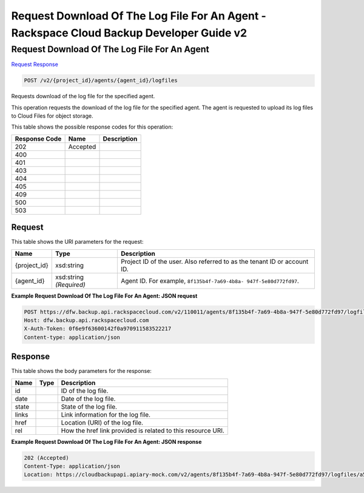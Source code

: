 
.. THIS OUTPUT IS GENERATED FROM THE WADL. DO NOT EDIT.

=============================================================================
Request Download Of The Log File For An Agent -  Rackspace Cloud Backup Developer Guide v2
=============================================================================

Request Download Of The Log File For An Agent
~~~~~~~~~~~~~~~~~~~~~~~~~

`Request <post-request-download-of-the-log-file-for-an-agent-v2-project-id-agents-agent-id-logfiles.html#request>`__
`Response <post-request-download-of-the-log-file-for-an-agent-v2-project-id-agents-agent-id-logfiles.html#response>`__

.. code::

    POST /v2/{project_id}/agents/{agent_id}/logfiles

Requests download of the log file for the specified agent.

This operation requests the download of the log file for the specified agent. The agent is requested to upload its log files to Cloud Files for object storage.



This table shows the possible response codes for this operation:


+--------------------------+-------------------------+-------------------------+
|Response Code             |Name                     |Description              |
+==========================+=========================+=========================+
|202                       |Accepted                 |                         |
+--------------------------+-------------------------+-------------------------+
|400                       |                         |                         |
+--------------------------+-------------------------+-------------------------+
|401                       |                         |                         |
+--------------------------+-------------------------+-------------------------+
|403                       |                         |                         |
+--------------------------+-------------------------+-------------------------+
|404                       |                         |                         |
+--------------------------+-------------------------+-------------------------+
|405                       |                         |                         |
+--------------------------+-------------------------+-------------------------+
|409                       |                         |                         |
+--------------------------+-------------------------+-------------------------+
|500                       |                         |                         |
+--------------------------+-------------------------+-------------------------+
|503                       |                         |                         |
+--------------------------+-------------------------+-------------------------+


Request
^^^^^^^^^^^^^^^^^

This table shows the URI parameters for the request:

+--------------------------+-------------------------+-------------------------+
|Name                      |Type                     |Description              |
+==========================+=========================+=========================+
|{project_id}              |xsd:string               |Project ID of the user.  |
|                          |                         |Also referred to as the  |
|                          |                         |tenant ID or account ID. |
+--------------------------+-------------------------+-------------------------+
|{agent_id}                |xsd:string *(Required)*  |Agent ID. For example,   |
|                          |                         |``8f135b4f-7a69-4b8a-    |
|                          |                         |947f-5e80d772fd97``.     |
+--------------------------+-------------------------+-------------------------+








**Example Request Download Of The Log File For An Agent: JSON request**


.. code::

    POST https://dfw.backup.api.rackspacecloud.com/v2/110011/agents/8f135b4f-7a69-4b8a-947f-5e80d772fd97/logfiles HTTP/1.1
    Host: dfw.backup.api.rackspacecloud.com
    X-Auth-Token: 0f6e9f63600142f0a970911583522217
    Content-type: application/json


Response
^^^^^^^^^^^^^^^^^^


This table shows the body parameters for the response:

+--------------------------+-------------------------+-------------------------+
|Name                      |Type                     |Description              |
+==========================+=========================+=========================+
|id                        |                         |ID of the log file.      |
+--------------------------+-------------------------+-------------------------+
|date                      |                         |Date of the log file.    |
+--------------------------+-------------------------+-------------------------+
|state                     |                         |State of the log file.   |
+--------------------------+-------------------------+-------------------------+
|links                     |                         |Link information for the |
|                          |                         |log file.                |
+--------------------------+-------------------------+-------------------------+
|href                      |                         |Location (URI) of the    |
|                          |                         |log file.                |
+--------------------------+-------------------------+-------------------------+
|rel                       |                         |How the href link        |
|                          |                         |provided is related to   |
|                          |                         |this resource URI.       |
+--------------------------+-------------------------+-------------------------+





**Example Request Download Of The Log File For An Agent: JSON response**


.. code::

    202 (Accepted)
    Content-Type: application/json
    Location: https://cloudbackupapi.apiary-mock.com/v2/agents/8f135b4f-7a69-4b8a-947f-5e80d772fd97/logfiles/a533a845-4279-4838-af13-276114e90234

